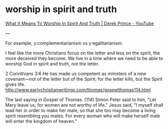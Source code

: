 #+BRAIN_PARENTS: index

* worship in spirit and truth
  :PROPERTIES:
  :ID:       43d6c393-0f03-4190-aea6-ac20425edad7
  :END:

[[https://www.youtube.com/watch?v=T33PNLOFtYo][What It Means To Worship In Spirit And Truth | Derek Prince - YouTube]]

---

For example, y:complementarianism vs y:egalitarianism.

I feel like the more Christians focus on the letter and less on the spirit, the more deceived they become. We live in a time where we need to be able to worship God in spirit and truth, not the letter.

2 Corinthians 3:6 He has made us competent as ministers of a new covenant—not of the letter but of the Spirit; for the letter kills, but the Spirit gives life. http://www.earlychristianwritings.com/thomas/gospelthomas114.html

The last saying in Gospel of Thomas. (114) Simon Peter said to him, "Let Mary leave us, for women are not worthy of life." Jesus said, "I myself shall lead her in order to make her male, so that she too may become a living spirit resembling you males. For every woman who will make herself male will
enter the kingdom of heaven."

